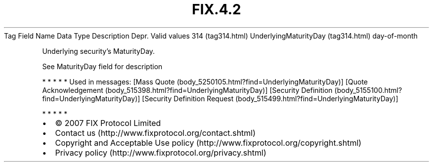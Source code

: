 .TH FIX.4.2 "" "" "Tag #314"
Tag
Field Name
Data Type
Description
Depr.
Valid values
314 (tag314.html)
UnderlyingMaturityDay (tag314.html)
day-of-month
.PP
Underlying security’s MaturityDay.
.PP
See MaturityDay field for description
.PP
   *   *   *   *   *
Used in messages:
[Mass Quote (body_5250105.html?find=UnderlyingMaturityDay)]
[Quote Acknowledgement (body_515398.html?find=UnderlyingMaturityDay)]
[Security Definition (body_5155100.html?find=UnderlyingMaturityDay)]
[Security Definition Request (body_515499.html?find=UnderlyingMaturityDay)]
.PP
   *   *   *   *   *
.PP
.PP
.IP \[bu] 2
© 2007 FIX Protocol Limited
.IP \[bu] 2
Contact us (http://www.fixprotocol.org/contact.shtml)
.IP \[bu] 2
Copyright and Acceptable Use policy (http://www.fixprotocol.org/copyright.shtml)
.IP \[bu] 2
Privacy policy (http://www.fixprotocol.org/privacy.shtml)
